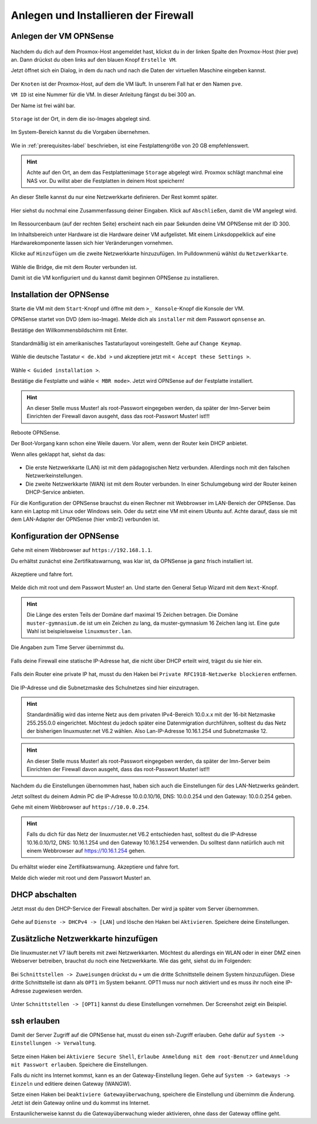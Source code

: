 Anlegen und Installieren der Firewall
=====================================

Anlegen der VM OPNSense
-----------------------

.. figure:: media/OPNS01.png

Nachdem du dich auf dem Proxmox-Host angemeldet hast, klickst du in der linken Spalte den Proxmox-Host (hier pve) an. Dann drückst du oben links auf den blauen Knopf ``Erstelle VM``.

Jetzt öffnet sich ein Dialog, in dem du nach und nach die Daten der virtuellen Maschine eingeben kannst.

.. figure:: media/OPNS02.png

Der ``Knoten`` ist der Proxmox-Host, auf dem die VM läuft. In unserem Fall hat er den Namen ``pve``.

``VM ID`` ist eine Nummer für die VM. In dieser Anleitung fängst du bei 300 an.

Der Name ist frei wähl bar.

.. figure:: media/OPNS03.png

``Storage`` ist der Ort, in dem die iso-Images abgelegt sind. 

.. figure:: media/OPNS04.png

Im System-Bereich kannst du die Vorgaben übernehmen.

.. figure:: media/OPNS05.png

Wie in :ref:`prerequisites-label` beschrieben, ist eine Festplattengröße von 20 GB empfehlenswert.

.. hint:: Achte auf den Ort, an dem das Festplattenimage ``Storage`` abgelegt wird. Proxmox schlägt manchmal eine NAS vor. Du willst aber die Festplatten in deinem Host speichern!

.. figure:: media/OPNS06.png


.. figure:: media/OPNS07.png


.. figure:: media/OPNS08.png

An dieser Stelle kannst du nur eine Netzwerkkarte definieren. Der Rest kommt später.

.. figure:: media/OPNS09.png

Hier siehst du nochmal eine Zusammenfassung deiner Eingaben. Klick auf ``Abschließen``, damit die VM angelegt wird.

.. figure:: media/OPNS10.png

Im Ressourcenbaum (auf der rechten Seite) erscheint nach ein paar Sekunden deine VM OPNSense mit der ID 300.

Im Inhaltsbereich unter Hardware ist die Hardware deiner VM aufgelistet. Mit einem Linksdoppelklick auf eine Hardwarekomponente lassen sich hier Veränderungen vornehmen. 

Klicke auf ``Hinzufügen`` um die zweite Netzwerkkarte hinzuzufügen. Im Pulldownmenü wählst du ``Netzwerkkarte``.

.. figure:: media/OPNS11.png

Wähle die Bridge, die mit dem Router verbunden ist.

Damit ist die VM konfiguriert und du kannst damit beginnen OPNSense zu installieren.

Installation der OPNSense
-------------------------

Starte die VM mit dem ``Start``-Knopf und öffne mit dem ``>_ Konsole``-Knopf die Konsole der VM.

OPNSense startet von DVD (dem iso-Image). Melde dich als ``installer`` mit dem Passwort ``opnsense`` an.

Bestätige den Willkommensbildschirm mit Enter.

.. figure:: media/OPNS12.png

Standardmäßig ist ein amerikanisches Tastaturlayout voreingestellt. Gehe auf ``Change Keymap``.

.. figure:: media/OPNS13.png

Wähle die deutsche Tastatur ``< de.kbd >`` und akzeptiere jetzt mit ``< Accept these Settings >``.

.. figure:: media/OPNS14.png

Wähle ``< Guided installation >``.

Bestätige die Festplatte und wähle ``< MBR mode>``. Jetzt wird OPNSense auf der Festplatte installiert.

.. figure:: media/OPNS15.png

.. hint:: 

   An dieser Stelle muss Muster! als root-Passwort eingegeben werden, da später der lmn-Server beim Einrichten der Firewall davon ausgeht, dass das root-Passwort Muster! ist!!!

Reboote OPNSense.

Der Boot-Vorgang kann schon eine Weile dauern. Vor allem, wenn der Router kein DHCP anbietet.  

Wenn alles geklappt hat, siehst da das:

.. figure:: media/OPNS16.png

* Die erste Netzwerkkarte (LAN) ist mit dem pädagogischen Netz verbunden. Allerdings noch mit den falschen Netzwerkeinstellungen.
* Die zweite Netzwerkkarte (WAN) ist mit dem Router verbunden. In einer Schulumgebung wird der Router keinen DHCP-Service anbieten. 

Für die Konfiguration der OPNSense brauchst du einen Rechner mit Webbrowser im LAN-Bereich der OPNSense. Das kann ein Laptop mit Linux oder Windows sein. Oder du setzt eine VM mit einem Ubuntu auf. Achte darauf, dass sie mit dem LAN-Adapter der OPNSense (hier vmbr2) verbunden ist.

Konfiguration der OPNSense
--------------------------

Gehe mit einem Webbrowser auf ``https://192.168.1.1``.

Du erhältst zunächst eine Zertifikatswarnung, was klar ist, da OPNSense ja ganz frisch installiert ist. 

.. figure:: media/OPNS17.png

Akzeptiere und fahre fort.

.. figure:: media/OPNS18.png

Melde dich mit root und dem Passwort Muster! an. Und starte den General Setup Wizard mit dem ``Next``-Knopf.

.. figure:: media/OPNS19.png

.. hint:: 

   Die Länge des ersten Teils der Domäne darf maximal 15 Zeichen betragen. Die Domäne ``muster-gymnasium.de`` ist um ein Zeichen zu lang, da muster-gymnasium 16 Zeichen lang ist. Eine gute Wahl ist beispielsweise ``linuxmuster.lan``. 


.. figure:: media/OPNS20.png

Die Angaben zum Time Server übernimmst du.

.. figure:: media/OPNS21.png

Falls deine Firewall eine statische IP-Adresse hat, die nicht über DHCP erteilt wird, trägst du sie hier ein.

.. figure:: media/OPNS21b.png

Falls dein Router eine private IP hat, musst du den Haken bei ``Private RFC1918-Netzwerke blockieren`` entfernen.


.. figure:: media/OPNS22.png

Die IP-Adresse und die Subnetzmaske des Schulnetzes sind hier einzutragen.

.. hint:: Standardmäßig wird das interne Netz aus dem privaten IPv4-Bereich 10.0.x.x mit der 16-bit Netzmaske 255.255.0.0 eingerichtet. Möchtest du jedoch später eine Datenmigration durchführen, solltest du das Netz der bisherigen linuxmuster.net V6.2 wählen. Also Lan-IP-Adresse 10.16.1.254 und Subnetzmaske 12.
 
.. figure:: media/OPNS23.png

.. hint:: 

   An dieser Stelle muss Muster! als root-Passwort eingegeben werden, da später der lmn-Server beim Einrichten der Firewall davon ausgeht, dass das root-Passwort Muster! ist!!!

.. figure:: media/OPNS24.png

Nachdem du die Einstellungen übernommen hast, haben sich auch die Einstellungen für des LAN-Netzwerks geändert.

Jetzt solltest du deinem Admin PC die IP-Adresse 10.0.0.10/16, DNS: 10.0.0.254 und den Gateway: 10.0.0.254 geben.

Gehe mit einem Webbrowser auf ``https://10.0.0.254``.

.. hint:: Falls du dich für das Netz der linuxmuster.net V6.2 entschieden hast, solltest du die IP-Adresse 10.16.0.10/12, DNS: 10.16.1.254 und den Gateway 10.16.1.254 verwenden. Du solltest dann natürlich auch mit einem Webbrowser auf https://10.16.1.254 gehen.

Du erhältst wieder eine Zertifikatswarnung. Akzeptiere und fahre fort.

Melde dich wieder mit root und dem Passwort Muster! an.

DHCP abschalten
---------------
Jetzt msst du den DHCP-Service der Firewall abschalten. Der wird ja später vom Server übernommen. 

.. figure:: media/OPNS25.png

Gehe auf ``Dienste -> DHCPv4 -> [LAN]`` und lösche den Haken bei ``Aktivieren``. Speichere deine Einstellungen.

Zusätzliche Netzwerkkarte hinzufügen
------------------------------------

Die linuxmuster.net V7 läuft bereits mit zwei Netzwerkkarten. Möchtest du allerdings ein WLAN oder in einer DMZ einen Webserver betreiben, brauchst du noch eine Netzwerkkarte.
Wie das geht, siehst du im Folgenden:

.. figure:: media/OPNS26.png

Bei ``Schnittstellen -> Zuweisungen`` drückst du ``+`` um die dritte Schnittstelle deinem System hinzuzufügen. Diese dritte Schnittstelle ist dann als ``OPT1`` im System bekannt. OPT1 muss nur noch aktiviert und es muss ihr noch eine IP-Adresse zugewiesen werden.

.. figure:: media/OPNS27.png

Unter ``Schnittstellen -> [OPT1]`` kannst du diese Einstellungen vornehmen. Der Screenshot zeigt ein Beispiel.

ssh erlauben
------------

Damit der Server Zugriff auf die OPNSense hat, musst du einen ssh-Zugriff erlauben. Gehe dafür auf ``System -> Einstellungen -> Verwaltung``.

.. figure:: media/OPNS28.png

Setze einen Haken bei ``Aktiviere Secure Shell``, ``Erlaube Anmeldung mit dem root-Benutzer`` und ``Anmeldung mit Passwort erlauben``. Speichere die Einstellungen.

Falls du nicht ins Internet kommst, kann es an der Gateway-Einstellung liegen. Gehe auf ``System -> Gateways -> Einzeln`` und editiere deinen Gateway (WANGW).

Setze einen Haken bei ``Deaktiviere Gatewayüberwachung``, speichere die Einstellung und übernimm die Änderung. Jetzt ist dein Gateway online und du kommst ins Internet.

Erstaunlicherweise kannst du die Gatewayüberwachung wieder aktivieren, ohne dass der Gateway offline geht.

